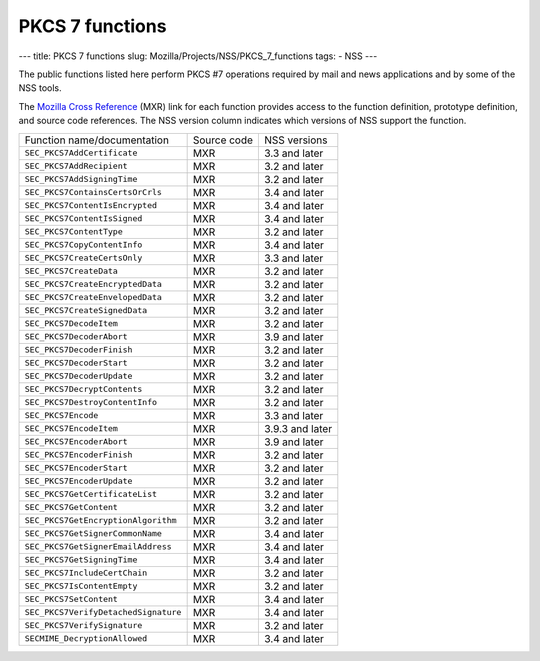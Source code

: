 ================
PKCS 7 functions
================
--- title: PKCS 7 functions slug: Mozilla/Projects/NSS/PKCS_7_functions
tags: - NSS ---

The public functions listed here perform PKCS #7 operations required by
mail and news applications and by some of the NSS tools.

The `Mozilla Cross Reference <http://mxr.mozilla.org/>`__ (MXR) link for
each function provides access to the function definition, prototype
definition, and source code references. The NSS version column indicates
which versions of NSS support the function.

==================================== =========== ===============
Function name/documentation          Source code NSS versions
``SEC_PKCS7AddCertificate``          MXR         3.3 and later
``SEC_PKCS7AddRecipient``            MXR         3.2 and later
``SEC_PKCS7AddSigningTime``          MXR         3.2 and later
``SEC_PKCS7ContainsCertsOrCrls``     MXR         3.4 and later
``SEC_PKCS7ContentIsEncrypted``      MXR         3.4 and later
``SEC_PKCS7ContentIsSigned``         MXR         3.4 and later
``SEC_PKCS7ContentType``             MXR         3.2 and later
``SEC_PKCS7CopyContentInfo``         MXR         3.4 and later
``SEC_PKCS7CreateCertsOnly``         MXR         3.3 and later
``SEC_PKCS7CreateData``              MXR         3.2 and later
``SEC_PKCS7CreateEncryptedData``     MXR         3.2 and later
``SEC_PKCS7CreateEnvelopedData``     MXR         3.2 and later
``SEC_PKCS7CreateSignedData``        MXR         3.2 and later
``SEC_PKCS7DecodeItem``              MXR         3.2 and later
``SEC_PKCS7DecoderAbort``            MXR         3.9 and later
``SEC_PKCS7DecoderFinish``           MXR         3.2 and later
``SEC_PKCS7DecoderStart``            MXR         3.2 and later
``SEC_PKCS7DecoderUpdate``           MXR         3.2 and later
``SEC_PKCS7DecryptContents``         MXR         3.2 and later
``SEC_PKCS7DestroyContentInfo``      MXR         3.2 and later
``SEC_PKCS7Encode``                  MXR         3.3 and later
``SEC_PKCS7EncodeItem``              MXR         3.9.3 and later
``SEC_PKCS7EncoderAbort``            MXR         3.9 and later
``SEC_PKCS7EncoderFinish``           MXR         3.2 and later
``SEC_PKCS7EncoderStart``            MXR         3.2 and later
``SEC_PKCS7EncoderUpdate``           MXR         3.2 and later
``SEC_PKCS7GetCertificateList``      MXR         3.2 and later
``SEC_PKCS7GetContent``              MXR         3.2 and later
``SEC_PKCS7GetEncryptionAlgorithm``  MXR         3.2 and later
``SEC_PKCS7GetSignerCommonName``     MXR         3.4 and later
``SEC_PKCS7GetSignerEmailAddress``   MXR         3.4 and later
``SEC_PKCS7GetSigningTime``          MXR         3.4 and later
``SEC_PKCS7IncludeCertChain``        MXR         3.2 and later
``SEC_PKCS7IsContentEmpty``          MXR         3.2 and later
``SEC_PKCS7SetContent``              MXR         3.4 and later
``SEC_PKCS7VerifyDetachedSignature`` MXR         3.4 and later
``SEC_PKCS7VerifySignature``         MXR         3.2 and later
``SECMIME_DecryptionAllowed``        MXR         3.4 and later
==================================== =========== ===============
